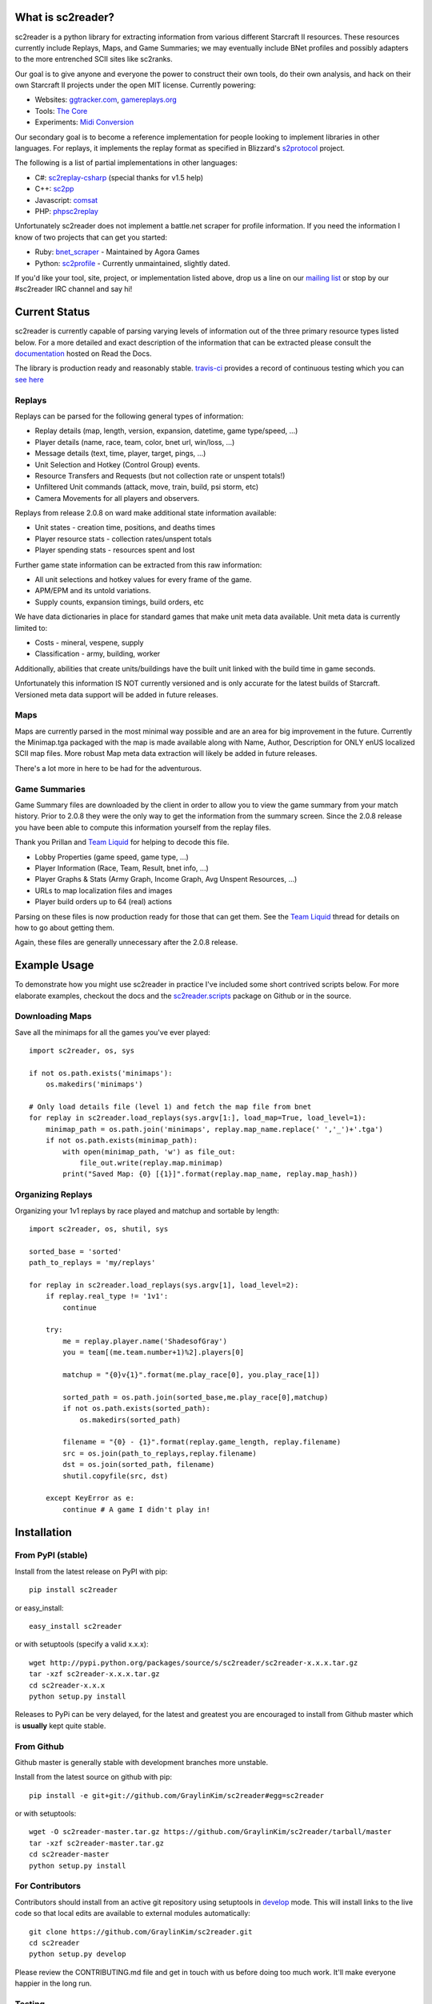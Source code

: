 What is sc2reader?
====================

sc2reader is a python library for extracting information from various different
Starcraft II resources. These resources currently include Replays, Maps, and
Game Summaries; we may eventually include BNet profiles and possibly adapters
to the more entrenched SCII sites like sc2ranks.

Our goal is to give anyone and everyone the power to construct their own
tools, do their own analysis, and hack on their own Starcraft II projects
under the open MIT license. Currently powering:

* Websites: `ggtracker.com`_, `gamereplays.org`_
* Tools: `The Core`_
* Experiments: `Midi Conversion`_

Our secondary goal is to become a reference implementation for people looking
to implement libraries in other languages. For replays, it implements the 
replay format as specified in Blizzard's `s2protocol`_  project.

The following is a list of partial implementations in other languages:

* C#: `sc2replay-csharp`_ (special thanks for v1.5 help)
* C++: `sc2pp`_
* Javascript: `comsat`_
* PHP: `phpsc2replay`_

Unfortunately sc2reader does not implement a battle.net scraper for profile
information. If you need the information I know of two projects that can get
you started:

* Ruby: `bnet_scraper`_ - Maintained by Agora Games
* Python: `sc2profile`_ - Currently unmaintained, slightly dated.

If you'd like your tool, site, project, or implementation listed above, drop
us a line on our `mailing list`_ or stop by our #sc2reader IRC channel and say hi!


Current Status
=================

sc2reader is currently capable of parsing varying levels of information out of
the three primary resource types listed below. For a more detailed and exact
description of the information that can be extracted please consult the
`documentation`_ hosted on Read the Docs.

The library is production ready and reasonably stable. `travis-ci`_ provides a
record of continuous testing which you can `see here`_


Replays
-------------

Replays can be parsed for the following general types of information:

- Replay details (map, length, version, expansion, datetime, game type/speed, ...)
- Player details (name, race, team, color, bnet url, win/loss, ...)
- Message details (text, time, player, target, pings, ...)
- Unit Selection and Hotkey (Control Group) events.
- Resource Transfers and Requests (but not collection rate or unspent totals!)
- Unfiltered Unit commands (attack, move, train, build, psi storm, etc)
- Camera Movements for all players and observers.

Replays from release 2.0.8 on ward make additional state information available:

- Unit states - creation time, positions, and deaths times
- Player resource stats - collection rates/unspent totals
- Player spending stats - resources spent and lost

Further game state information can be extracted from this raw information:

- All unit selections and hotkey values for every frame of the game.
- APM/EPM and its untold variations.
- Supply counts, expansion timings, build orders, etc

We have data dictionaries in place for standard games that make unit meta data
available.  Unit meta data is currently limited to:

- Costs - mineral, vespene, supply
- Classification - army, building, worker

Additionally, abilities that create units/buildings have the built unit linked
with the build time in game seconds.

Unfortunately this information IS NOT currently versioned and is only accurate
for the latest builds of Starcraft. Versioned meta data support will be added
in future releases.


Maps
-------

Maps are currently parsed in the most minimal way possible and are an area for
big improvement in the future. Currently the Minimap.tga packaged with the map
is made available along with Name, Author, Description for ONLY enUS localized
SCII map files. More robust Map meta data extraction will likely be added in
future releases.

There's a lot more in here to be had for the adventurous.


Game Summaries
-----------------

Game Summary files are downloaded by the client in order to allow you to view
the game summary from your match history. Prior to 2.0.8 they were the only
way to get the information from the summary screen. Since the 2.0.8 release
you have been able to compute this information yourself from the replay files.

Thank you Prillan and `Team Liquid`_ for helping to decode this file.

* Lobby Properties (game speed, game type, ...)
* Player Information (Race, Team, Result, bnet info, ...)
* Player Graphs & Stats (Army Graph, Income Graph, Avg Unspent Resources, ...)
* URLs to map localization files and images
* Player build orders up to 64 (real) actions

Parsing on these files is now production ready for those that can get them. See
the `Team Liquid`_ thread for details on how to go about getting them.

Again, these files are generally unnecessary after the 2.0.8 release.



Example Usage
=====================

To demonstrate how you might use sc2reader in practice I've included some short
contrived scripts below. For more elaborate examples, checkout the docs and the
`sc2reader.scripts`_ package on Github or in the source.


Downloading Maps
--------------------

Save all the minimaps for all the games you've ever played::

    import sc2reader, os, sys

    if not os.path.exists('minimaps'):
        os.makedirs('minimaps')

    # Only load details file (level 1) and fetch the map file from bnet
    for replay in sc2reader.load_replays(sys.argv[1:], load_map=True, load_level=1):
        minimap_path = os.path.join('minimaps', replay.map_name.replace(' ','_')+'.tga')
        if not os.path.exists(minimap_path):
            with open(minimap_path, 'w') as file_out:
                file_out.write(replay.map.minimap)
            print("Saved Map: {0} [{1}]".format(replay.map_name, replay.map_hash))


Organizing Replays
----------------------

Organizing your 1v1 replays by race played and matchup and sortable by length::

    import sc2reader, os, shutil, sys

    sorted_base = 'sorted'
    path_to_replays = 'my/replays'

    for replay in sc2reader.load_replays(sys.argv[1], load_level=2):
        if replay.real_type != '1v1':
            continue

        try:
            me = replay.player.name('ShadesofGray')
            you = team[(me.team.number+1)%2].players[0]

            matchup = "{0}v{1}".format(me.play_race[0], you.play_race[1])

            sorted_path = os.path.join(sorted_base,me.play_race[0],matchup)
            if not os.path.exists(sorted_path):
                os.makedirs(sorted_path)

            filename = "{0} - {1}".format(replay.game_length, replay.filename)
            src = os.join(path_to_replays,replay.filename)
            dst = os.join(sorted_path, filename)
            shutil.copyfile(src, dst)

        except KeyError as e:
            continue # A game I didn't play in!


Installation
================



From PyPI (stable)
---------------------

Install from the latest release on PyPI with pip::

    pip install sc2reader

or easy_install::

    easy_install sc2reader

or with setuptools (specify a valid x.x.x)::

    wget http://pypi.python.org/packages/source/s/sc2reader/sc2reader-x.x.x.tar.gz
    tar -xzf sc2reader-x.x.x.tar.gz
    cd sc2reader-x.x.x
    python setup.py install

Releases to PyPi can be very delayed, for the latest and greatest you are encouraged
to install from Github master which is **usually** kept quite stable.


From Github
--------------------------

Github master is generally stable with development branches more unstable.

Install from the latest source on github with pip::

    pip install -e git+git://github.com/GraylinKim/sc2reader#egg=sc2reader

or with setuptools::

    wget -O sc2reader-master.tar.gz https://github.com/GraylinKim/sc2reader/tarball/master
    tar -xzf sc2reader-master.tar.gz
    cd sc2reader-master
    python setup.py install


For Contributors
-------------------

Contributors should install from an active git repository using setuptools in
`develop`_ mode. This will install links to the live code so that local edits
are available to external modules automatically::

    git clone https://github.com/GraylinKim/sc2reader.git
    cd sc2reader
    python setup.py develop

Please review the CONTRIBUTING.md file and get in touch with us before doing
too much work. It'll make everyone happier in the long run.


Testing
-------------------

We use py.test for testing. You can install it via pip/easy_install::

    pip install pytest
    easy_install pytest

To run the tests just use::

    py.test               # Runs all the tests
    py.test test_replays  # Only run tests on replays
    py.test test_s2gs     # Only run tests on summary files

When repeatedly running tests it can be very helpful to make sure you've
set a local cache directory to prevent long fetch times from battle.net::

    export SC2READER_CACHE_DIR=local_cache
    # or
    SC2READER_CACHE_DIR=local_cache py.test

Good luck, have fun!


Community
==============

sc2reader has a small but growing community of people looking to make tools and
websites with Starcraft II data. If that sounds like something you'd like to be
a part of please join our underused `mailing list`_ and start a conversation
or stop by #sc2reader on FreeNode and say 'Hi'. We have members from all over
Europe, Australia, and the United States currently, so regardless of the time,
you can probably find someone to talk to.


Issues and Support
=====================

We have an `issue tracker`_ on Github that all bug reports and feature requests
should be directed to. We have a `mailing list`_ with Google Groups that you can
use to reach out for support. We are generally on FreeNode in the #sc2reader
and can generally provide live support and address issues there as well.


Acknowledgements
=======================

Thanks to all the awesome developers in the SC2 community that helped out
and kept this project going.

* Special thanks to the people of the awesome (but abandoned!) `phpsc2replay`_
  project whose public documentation and source code made starting this library
  possible.
* Thanks to `sc2replay-csharp`_ for setting us straight on game events parsing
  and assisting with our v1.5 upgrade.
* Thanks to `ggtracker.com`_ for sponsoring further development and providing
  the thousands of test files used while adding s2gs and HotS support.
* Thanks to Blizzard for supporting development of 3rd party tools and releasing
  their `s2protocol`_ reference implementation.


.. _s2protocol: https://github.com/Blizzard/s2protocol
.. _ggtracker.com: http://ggtracker.com
.. _gamereplays.org: http://www.gamereplays.org/starcraft2/
.. _Midi Conversion: https://github.com/obohrer/sc2midi
.. _sc2reader.scripts: https://github.com/GraylinKim/sc2reader/tree/master/sc2reader/scripts
.. _The Core: http://www.teamliquid.net/forum/viewmessage.php?topic_id=341878
.. _PyPy: http://pypy.org/
.. _sc2pp: https://github.com/zsol/sc2pp
.. _sc2replay-csharp: https://github.com/ascendedguard/sc2replay-csharp
.. _comsat: https://github.com/tec27/comsat
.. _phpsc2replay: http://code.google.com/p/phpsc2replay/
.. _Team Liquid: http://www.teamliquid.net/forum/viewmessage.php?topic_id=330926
.. _develop: http://peak.telecommunity.com/DevCenter/setuptools#development-mode
.. _documentation: http://sc2reader.rtfd.org/
.. _mailing list: http://groups.google.com/group/sc2reader
.. _developers mailing list: http://groups.google.com/group/sc2reader-dev
.. _phpsc2replay: http://code.google.com/p/phpsc2replay/
.. _issue tracker: https://github.com/GraylinKim/sc2reader/issues
.. _bnet_scraper: https://github.com/agoragames/bnet_scraper
.. _sc2profile: https://github.com/srounet/sc2profile
.. _see here: https://travis-ci.org/GraylinKim/sc2reader
.. _travis-ci: https://travis-ci.org/
